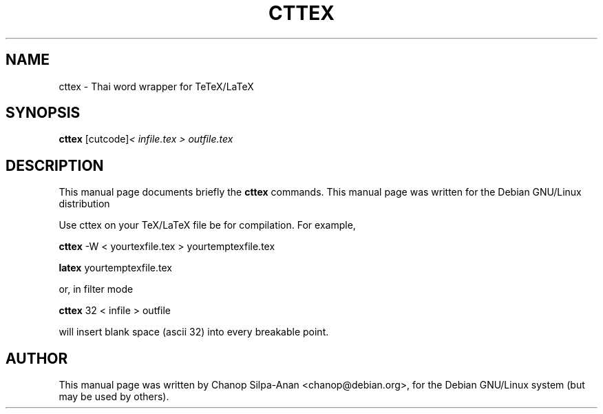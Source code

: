 .\"                                      Hey, EMACS: -*- nroff -*-
.\" First parameter, NAME, should be all caps
.\" Second parameter, SECTION, should be 1-8, maybe w/ subsection
.\" other parameters are allowed: see man(7), man(1)
.TH CTTEX 1.22 "February 28, 2001"
.\" Please adjust this date whenever revising the manpage.
.\"
.\" Some roff macros, for reference:
.\" .nh        disable hyphenation
.\" .hy        enable hyphenation
.\" .ad l      left justify
.\" .ad b      justify to both left and right margins
.\" .nf        disable filling
.\" .fi        enable filling
.\" .br        insert line break
.\" .sp <n>    insert n+1 empty lines
.\" for manpage-specific macros, see man(7)
.SH NAME
cttex \- Thai word wrapper for TeTeX/LaTeX
.SH SYNOPSIS
.B cttex
.RI [cutcode] \<\ infile.tex\ \>\ outfile.tex
.br
.SH DESCRIPTION
This manual page documents briefly the
.B cttex
commands.
This manual page was written for the Debian GNU/Linux distribution
.sp
Use cttex on your TeX/LaTeX file be for compilation. For example,
.sp
.B cttex
-W < yourtexfile.tex > yourtemptexfile.tex
.sp
.B latex
yourtemptexfile.tex
.sp
or, in filter mode
.sp
.B cttex
32 < infile > outfile
.sp
will insert blank space (ascii 32) into every breakable point.
.b:dis:r
.SH AUTHOR
This manual page was written by Chanop Silpa-Anan <chanop@debian.org>,
for the Debian GNU/Linux system (but may be used by others).
